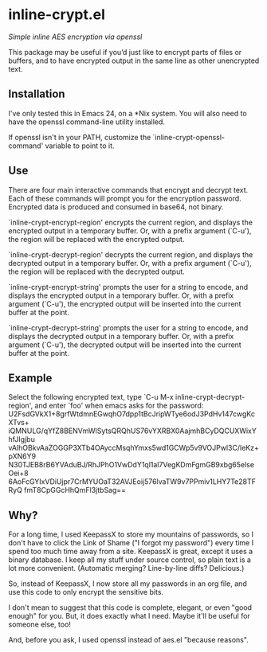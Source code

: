 * inline-crypt.el
/Simple inline AES encryption via openssl/

This package may be useful if you’d just like to encrypt parts of
files or buffers, and to have encrypted output in the same line as
other unencrypted text.

** Installation

I've only tested this in Emacs 24, on a *Nix system. You will also
need to have the openssl command-line utility installed.

If openssl isn't in your PATH, customize the
`inline-crypt-openssl-command' variable to point to it.

** Use
There are four main interactive commands that encrypt and decrypt
text. Each of these commands will prompt you for the encryption
password. Encrypted data is produced and consumed in base64, not
binary.

`inline-crypt-encrypt-region' encrypts the current region, and
displays the encrypted output in a temporary buffer. Or, with a prefix
argument (`C-u'), the region will be replaced with the encrypted
output.

`inline-crypt-decrypt-region' decrypts the current region, and
displays the decrypted output in a temporary buffer. Or, with a prefix
argument (`C-u'), the region will be replaced with the decrypted
output.

`inline-crypt-encrypt-string' prompts the user for a string to
encode, and displays the encrypted output in a temporary buffer. Or,
with a prefix argument (`C-u'), the encrypted output will be inserted
into the current buffer at the point.

`inline-crypt-decrypt-string' prompts the user for a string to
encode, and displays the decrypted output in a temporary buffer. Or,
with a prefix argument (`C-u'), the decrypted output will be inserted
into the current buffer at the point.

** Example
Select the following encrypted text, type
`C-u M-x inline-crypt-decrypt-region', and enter `foo' when emacs asks
for the password: U2FsdGVkX1+8grfWtdmnEGwqhO7dpp1tBcJripWTye6odJ3PdHv147cwgKcXTvs+
iQMNULG/qYfZ8BENVmWlSytsQRQhUS76vYXRBX0AajmhBCyDQCUXWixYhfJIgjbu
vAIhOBkvAaZOGGP3XTb4OAyccMsqhYmxs5wd1GCWp5v9VOJPwl3C/leKz+pXN6Y9
N30TJEB8rB6YVAduBJ/RhJPhO1VwDdY1ql1al7VegKDmFgmGB9xbg65elseOei+8
6AoFcGYIxVDiUjpr7CrMYUOaT32AVJEoij576lvaTW9v7PPmiv1LHY7Te28TFRyQ
fmT8CpGGcHhQmFl3jtbSag==

** Why?

For a long time, I used KeepassX to store my mountains of passwords,
so I don't have to click the Link of Shame ("I forgot my password")
every time I spend too much time away from a site. KeepassX is great,
except it uses a binary database. I keep all my stuff under source
control, so plain text is a lot more convenient. (Automatic merging?
Line-by-line diffs? Delicious.)

So, instead of KeepassX, I now store all my passwords in an org file,
and use this code to only encrypt the sensitive bits.

I don't mean to suggest that this code is complete, elegant, or even
"good enough" for you. But, it does exactly what I need. Maybe it'll
be useful for someone else, too!

And, before you ask, I used openssl instead of aes.el "because
reasons".

